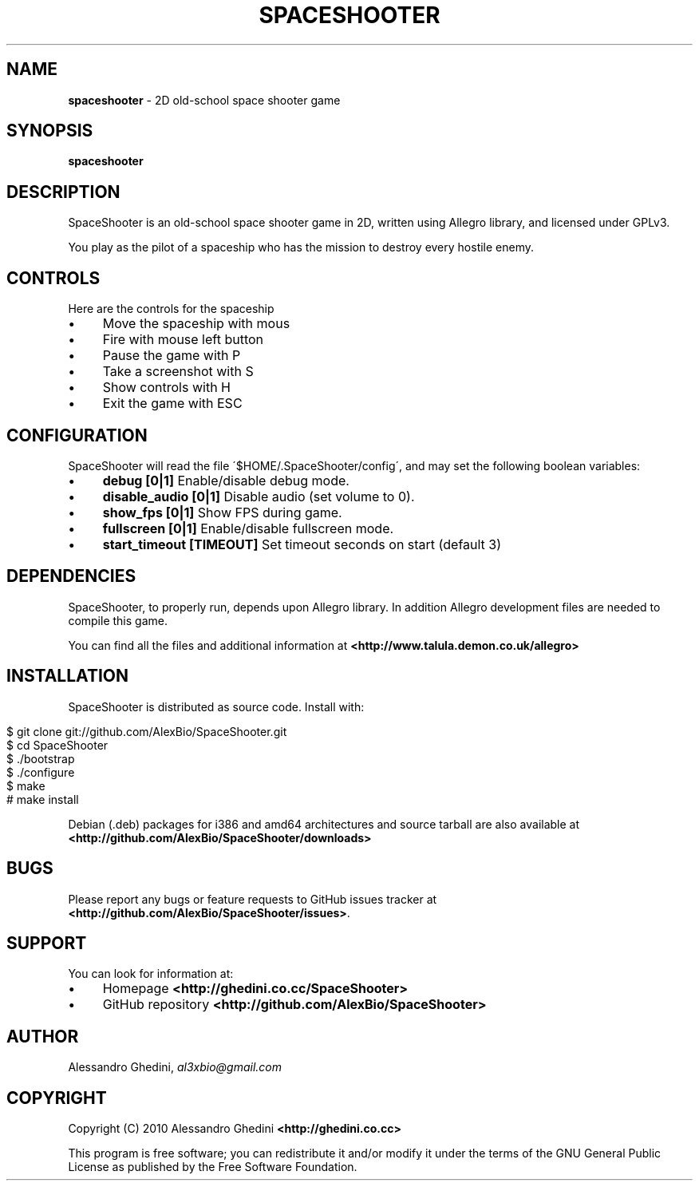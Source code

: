 .\" generated with Ronn/v0.7.3
.\" http://github.com/rtomayko/ronn/tree/0.7.3
.
.TH "SPACESHOOTER" "1" "August 2010" "" ""
.
.SH "NAME"
\fBspaceshooter\fR \- 2D old\-school space shooter game
.
.SH "SYNOPSIS"
\fBspaceshooter\fR
.
.SH "DESCRIPTION"
SpaceShooter is an old\-school space shooter game in 2D, written using Allegro library, and licensed under GPLv3\.
.
.P
You play as the pilot of a spaceship who has the mission to destroy every hostile enemy\.
.
.SH "CONTROLS"
Here are the controls for the spaceship
.
.IP "\(bu" 4
Move the spaceship with mous
.
.IP "\(bu" 4
Fire with mouse left button
.
.IP "\(bu" 4
Pause the game with P
.
.IP "\(bu" 4
Take a screenshot with S
.
.IP "\(bu" 4
Show controls with H
.
.IP "\(bu" 4
Exit the game with ESC
.
.IP "" 0
.
.SH "CONFIGURATION"
SpaceShooter will read the file \'$HOME/\.SpaceShooter/config\', and may set the following boolean variables:
.
.IP "\(bu" 4
\fBdebug [0|1]\fR Enable/disable debug mode\.
.
.IP "\(bu" 4
\fBdisable_audio [0|1]\fR Disable audio (set volume to 0)\.
.
.IP "\(bu" 4
\fBshow_fps [0|1]\fR Show FPS during game\.
.
.IP "\(bu" 4
\fBfullscreen [0|1]\fR Enable/disable fullscreen mode\.
.
.IP "\(bu" 4
\fBstart_timeout [TIMEOUT]\fR Set timeout seconds on start (default 3)
.
.IP "" 0
.
.SH "DEPENDENCIES"
SpaceShooter, to properly run, depends upon Allegro library\. In addition Allegro development files are needed to compile this game\.
.
.P
You can find all the files and additional information at \fB<http://www\.talula\.demon\.co\.uk/allegro>\fR
.
.SH "INSTALLATION"
SpaceShooter is distributed as source code\. Install with:
.
.IP "" 4
.
.nf

$ git clone git://github\.com/AlexBio/SpaceShooter\.git
$ cd SpaceShooter
$ \./bootstrap
$ \./configure
$ make
# make install
.
.fi
.
.IP "" 0
.
.P
Debian (\.deb) packages for i386 and amd64 architectures and source tarball are also available at \fB<http://github\.com/AlexBio/SpaceShooter/downloads>\fR
.
.SH "BUGS"
Please report any bugs or feature requests to GitHub issues tracker at \fB<http://github\.com/AlexBio/SpaceShooter/issues>\fR\.
.
.SH "SUPPORT"
You can look for information at:
.
.IP "\(bu" 4
Homepage \fB<http://ghedini\.co\.cc/SpaceShooter>\fR
.
.IP "\(bu" 4
GitHub repository \fB<http://github\.com/AlexBio/SpaceShooter>\fR
.
.IP "" 0
.
.SH "AUTHOR"
Alessandro Ghedini, \fIal3xbio@gmail\.com\fR
.
.SH "COPYRIGHT"
Copyright (C) 2010 Alessandro Ghedini \fB<http://ghedini\.co\.cc>\fR
.
.P
This program is free software; you can redistribute it and/or modify it under the terms of the GNU General Public License as published by the Free Software Foundation\.

